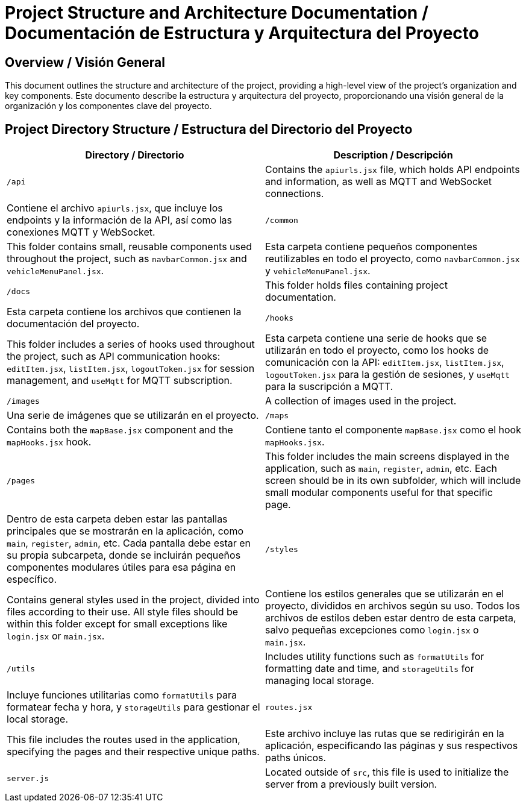 = Project Structure and Architecture Documentation / Documentación de Estructura y Arquitectura del Proyecto

== Overview / Visión General

This document outlines the structure and architecture of the project, providing a high-level view of the project's organization and key components.  
Este documento describe la estructura y arquitectura del proyecto, proporcionando una visión general de la organización y los componentes clave del proyecto.

== Project Directory Structure / Estructura del Directorio del Proyecto

[options="header"]
|===
| Directory / Directorio | Description / Descripción

| `/api`  
| Contains the `apiurls.jsx` file, which holds API endpoints and information, as well as MQTT and WebSocket connections.  
| Contiene el archivo `apiurls.jsx`, que incluye los endpoints y la información de la API, así como las conexiones MQTT y WebSocket.

| `/common`  
| This folder contains small, reusable components used throughout the project, such as `navbarCommon.jsx` and `vehicleMenuPanel.jsx`.  
| Esta carpeta contiene pequeños componentes reutilizables en todo el proyecto, como `navbarCommon.jsx` y `vehicleMenuPanel.jsx`.

| `/docs`  
| This folder holds files containing project documentation.  
| Esta carpeta contiene los archivos que contienen la documentación del proyecto.

| `/hooks`  
| This folder includes a series of hooks used throughout the project, such as API communication hooks: `editItem.jsx`, `listItem.jsx`, `logoutToken.jsx` for session management, and `useMqtt` for MQTT subscription.  
| Esta carpeta contiene una serie de hooks que se utilizarán en todo el proyecto, como los hooks de comunicación con la API: `editItem.jsx`, `listItem.jsx`, `logoutToken.jsx` para la gestión de sesiones, y `useMqtt` para la suscripción a MQTT.

| `/images`  
| A collection of images used in the project.  
| Una serie de imágenes que se utilizarán en el proyecto.

| `/maps`  
| Contains both the `mapBase.jsx` component and the `mapHooks.jsx` hook.  
| Contiene tanto el componente `mapBase.jsx` como el hook `mapHooks.jsx`.

| `/pages`  
| This folder includes the main screens displayed in the application, such as `main`, `register`, `admin`, etc. Each screen should be in its own subfolder, which will include small modular components useful for that specific page.  
| Dentro de esta carpeta deben estar las pantallas principales que se mostrarán en la aplicación, como `main`, `register`, `admin`, etc. Cada pantalla debe estar en su propia subcarpeta, donde se incluirán pequeños componentes modulares útiles para esa página en específico.

| `/styles`  
| Contains general styles used in the project, divided into files according to their use. All style files should be within this folder except for small exceptions like `login.jsx` or `main.jsx`.  
| Contiene los estilos generales que se utilizarán en el proyecto, divididos en archivos según su uso. Todos los archivos de estilos deben estar dentro de esta carpeta, salvo pequeñas excepciones como `login.jsx` o `main.jsx`.

| `/utils`  
| Includes utility functions such as `formatUtils` for formatting date and time, and `storageUtils` for managing local storage.  
| Incluye funciones utilitarias como `formatUtils` para formatear fecha y hora, y `storageUtils` para gestionar el local storage.

| `routes.jsx`  
| This file includes the routes used in the application, specifying the pages and their respective unique paths.  
| Este archivo incluye las rutas que se redirigirán en la aplicación, especificando las páginas y sus respectivos paths únicos.

| `server.js`  
| Located outside of `src`, this file is used to initialize the server from a previously built version.  
| Este archivo está ubicado fuera de `src` y se utiliza para inicializar el servidor desde una versión construida previamente.
|===
